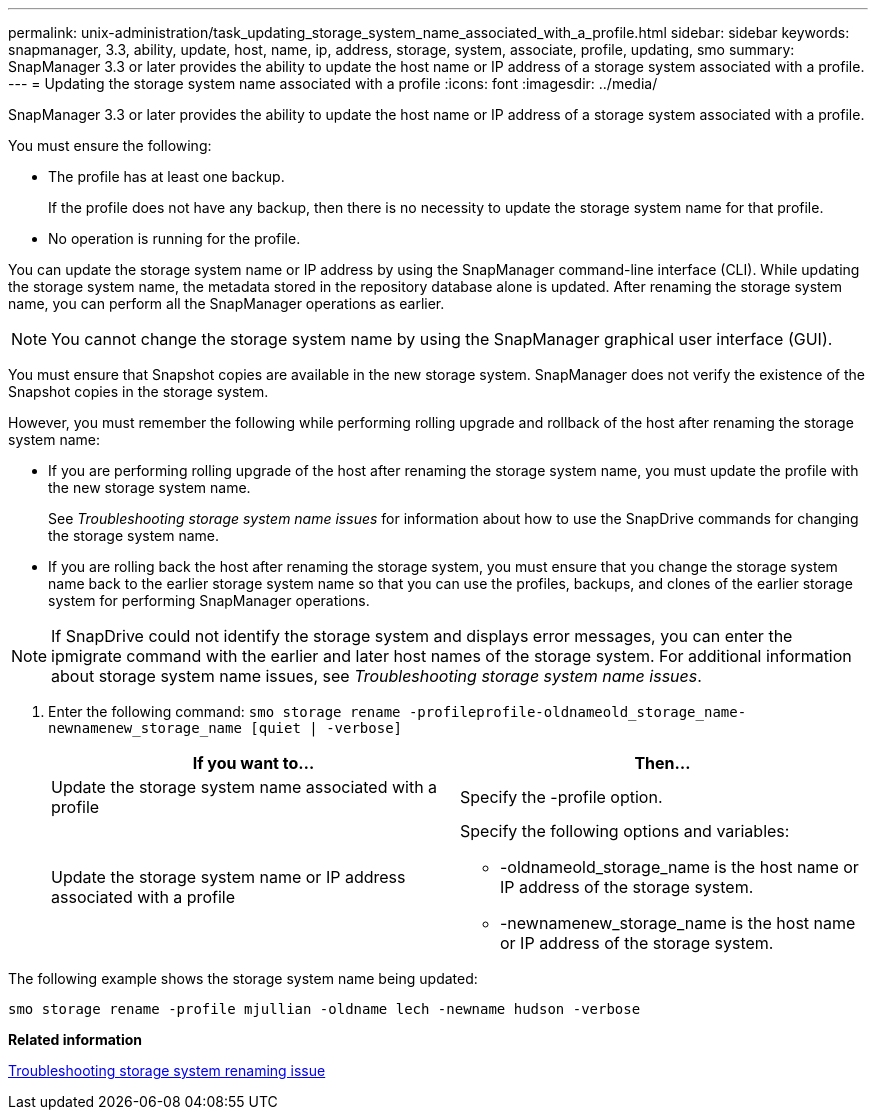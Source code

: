 ---
permalink: unix-administration/task_updating_storage_system_name_associated_with_a_profile.html
sidebar: sidebar
keywords: snapmanager, 3.3, ability, update, host, name, ip, address, storage, system, associate, profile, updating, smo
summary: SnapManager 3.3 or later provides the ability to update the host name or IP address of a storage system associated with a profile.
---
= Updating the storage system name associated with a profile
:icons: font
:imagesdir: ../media/

[.lead]
SnapManager 3.3 or later provides the ability to update the host name or IP address of a storage system associated with a profile.

You must ensure the following:

* The profile has at least one backup.
+
If the profile does not have any backup, then there is no necessity to update the storage system name for that profile.

* No operation is running for the profile.

You can update the storage system name or IP address by using the SnapManager command-line interface (CLI). While updating the storage system name, the metadata stored in the repository database alone is updated. After renaming the storage system name, you can perform all the SnapManager operations as earlier.

NOTE: You cannot change the storage system name by using the SnapManager graphical user interface (GUI).

You must ensure that Snapshot copies are available in the new storage system. SnapManager does not verify the existence of the Snapshot copies in the storage system.

However, you must remember the following while performing rolling upgrade and rollback of the host after renaming the storage system name:

* If you are performing rolling upgrade of the host after renaming the storage system name, you must update the profile with the new storage system name.
+
See _Troubleshooting storage system name issues_ for information about how to use the SnapDrive commands for changing the storage system name.

* If you are rolling back the host after renaming the storage system, you must ensure that you change the storage system name back to the earlier storage system name so that you can use the profiles, backups, and clones of the earlier storage system for performing SnapManager operations.

NOTE: If SnapDrive could not identify the storage system and displays error messages, you can enter the ipmigrate command with the earlier and later host names of the storage system. For additional information about storage system name issues, see _Troubleshooting storage system name issues_.

. Enter the following command:
  `smo storage rename -profileprofile-oldnameold_storage_name-newnamenew_storage_name [quiet | -verbose]`
+
[options="header"]
|===
| If you want to...| Then...
a|
Update the storage system name associated with a profile
a|
Specify the -profile option.
a|
Update the storage system name or IP address associated with a profile
a|
Specify the following options and variables:

 ** -oldnameold_storage_name is the host name or IP address of the storage system.
 ** -newnamenew_storage_name is the host name or IP address of the storage system.

+
|===

The following example shows the storage system name being updated:

----
smo storage rename -profile mjullian -oldname lech -newname hudson -verbose
----

*Related information*

xref:reference_troubleshooting_storage_system_renaming_issue.adoc[Troubleshooting storage system renaming issue]
